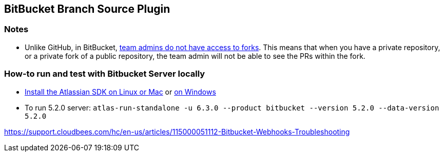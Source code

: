== BitBucket Branch Source Plugin

=== Notes

* Unlike GitHub, in BitBucket, https://bitbucket.org/site/master/issues/4828/team-admins-dont-have-read-access-to-forks[team admins do not have access to forks].
This means that when you have a private repository, or a private fork of a public repository, the team admin will not be able to see the PRs within the fork.

=== How-to run and test with Bitbucket Server locally

* https://developer.atlassian.com/server/framework/atlassian-sdk/install-the-atlassian-sdk-on-a-linux-or-mac-system/[Install the Atlassian SDK on Linux or Mac] or https://developer.atlassian.com/server/framework/atlassian-sdk/install-the-atlassian-sdk-on-a-windows-system/[on Windows]
* To run 5.2.0 server: `atlas-run-standalone -u 6.3.0 --product bitbucket --version 5.2.0 --data-version 5.2.0`

https://support.cloudbees.com/hc/en-us/articles/115000051112-Bitbucket-Webhooks-Troubleshooting
